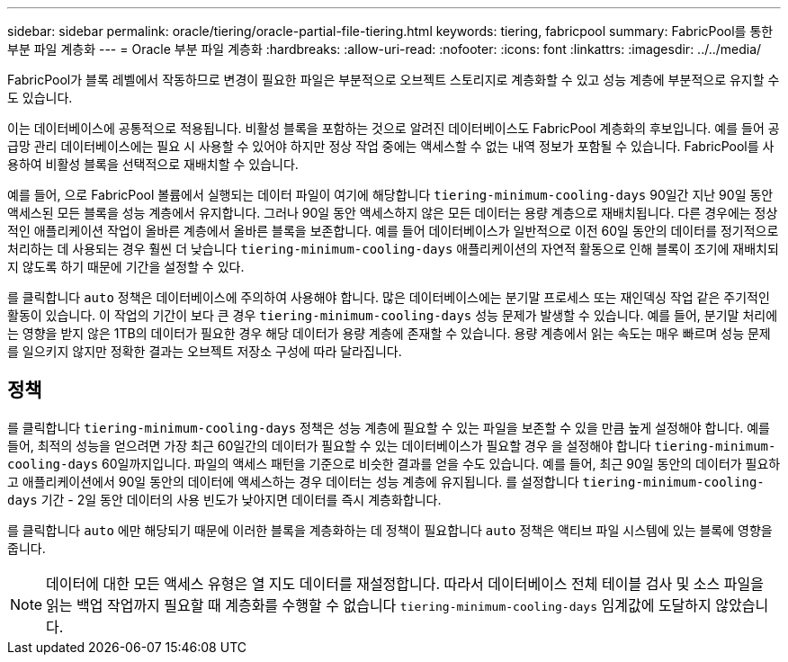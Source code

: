 ---
sidebar: sidebar 
permalink: oracle/tiering/oracle-partial-file-tiering.html 
keywords: tiering, fabricpool 
summary: FabricPool를 통한 부분 파일 계층화 
---
= Oracle 부분 파일 계층화
:hardbreaks:
:allow-uri-read: 
:nofooter: 
:icons: font
:linkattrs: 
:imagesdir: ../../media/


[role="lead"]
FabricPool가 블록 레벨에서 작동하므로 변경이 필요한 파일은 부분적으로 오브젝트 스토리지로 계층화할 수 있고 성능 계층에 부분적으로 유지할 수도 있습니다.

이는 데이터베이스에 공통적으로 적용됩니다. 비활성 블록을 포함하는 것으로 알려진 데이터베이스도 FabricPool 계층화의 후보입니다. 예를 들어 공급망 관리 데이터베이스에는 필요 시 사용할 수 있어야 하지만 정상 작업 중에는 액세스할 수 없는 내역 정보가 포함될 수 있습니다. FabricPool를 사용하여 비활성 블록을 선택적으로 재배치할 수 있습니다.

예를 들어, 으로 FabricPool 볼륨에서 실행되는 데이터 파일이 여기에 해당합니다 `tiering-minimum-cooling-days` 90일간 지난 90일 동안 액세스된 모든 블록을 성능 계층에서 유지합니다. 그러나 90일 동안 액세스하지 않은 모든 데이터는 용량 계층으로 재배치됩니다. 다른 경우에는 정상적인 애플리케이션 작업이 올바른 계층에서 올바른 블록을 보존합니다. 예를 들어 데이터베이스가 일반적으로 이전 60일 동안의 데이터를 정기적으로 처리하는 데 사용되는 경우 훨씬 더 낮습니다 `tiering-minimum-cooling-days` 애플리케이션의 자연적 활동으로 인해 블록이 조기에 재배치되지 않도록 하기 때문에 기간을 설정할 수 있다.

를 클릭합니다 `auto` 정책은 데이터베이스에 주의하여 사용해야 합니다. 많은 데이터베이스에는 분기말 프로세스 또는 재인덱싱 작업 같은 주기적인 활동이 있습니다. 이 작업의 기간이 보다 큰 경우 `tiering-minimum-cooling-days` 성능 문제가 발생할 수 있습니다. 예를 들어, 분기말 처리에는 영향을 받지 않은 1TB의 데이터가 필요한 경우 해당 데이터가 용량 계층에 존재할 수 있습니다. 용량 계층에서 읽는 속도는 매우 빠르며 성능 문제를 일으키지 않지만 정확한 결과는 오브젝트 저장소 구성에 따라 달라집니다.



== 정책

를 클릭합니다 `tiering-minimum-cooling-days` 정책은 성능 계층에 필요할 수 있는 파일을 보존할 수 있을 만큼 높게 설정해야 합니다. 예를 들어, 최적의 성능을 얻으려면 가장 최근 60일간의 데이터가 필요할 수 있는 데이터베이스가 필요할 경우 을 설정해야 합니다 `tiering-minimum-cooling-days` 60일까지입니다. 파일의 액세스 패턴을 기준으로 비슷한 결과를 얻을 수도 있습니다. 예를 들어, 최근 90일 동안의 데이터가 필요하고 애플리케이션에서 90일 동안의 데이터에 액세스하는 경우 데이터는 성능 계층에 유지됩니다. 를 설정합니다 `tiering-minimum-cooling-days` 기간 - 2일 동안 데이터의 사용 빈도가 낮아지면 데이터를 즉시 계층화합니다.

를 클릭합니다 `auto` 에만 해당되기 때문에 이러한 블록을 계층화하는 데 정책이 필요합니다 `auto` 정책은 액티브 파일 시스템에 있는 블록에 영향을 줍니다.


NOTE: 데이터에 대한 모든 액세스 유형은 열 지도 데이터를 재설정합니다. 따라서 데이터베이스 전체 테이블 검사 및 소스 파일을 읽는 백업 작업까지 필요할 때 계층화를 수행할 수 없습니다 `tiering-minimum-cooling-days` 임계값에 도달하지 않았습니다.
